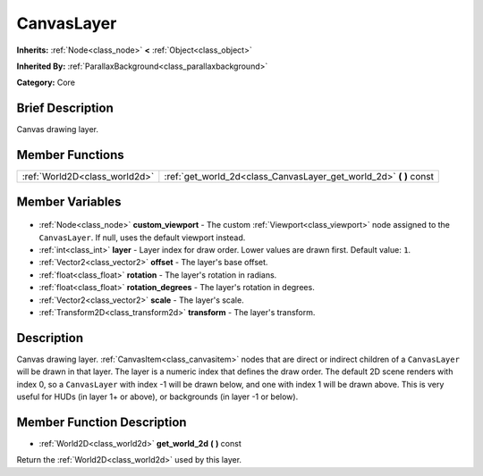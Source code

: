 .. Generated automatically by doc/tools/makerst.py in Godot's source tree.
.. DO NOT EDIT THIS FILE, but the CanvasLayer.xml source instead.
.. The source is found in doc/classes or modules/<name>/doc_classes.

.. _class_CanvasLayer:

CanvasLayer
===========

**Inherits:** :ref:`Node<class_node>` **<** :ref:`Object<class_object>`

**Inherited By:** :ref:`ParallaxBackground<class_parallaxbackground>`

**Category:** Core

Brief Description
-----------------

Canvas drawing layer.

Member Functions
----------------

+--------------------------------+-----------------------------------------------------------------------+
| :ref:`World2D<class_world2d>`  | :ref:`get_world_2d<class_CanvasLayer_get_world_2d>` **(** **)** const |
+--------------------------------+-----------------------------------------------------------------------+

Member Variables
----------------

  .. _class_CanvasLayer_custom_viewport:

- :ref:`Node<class_node>` **custom_viewport** - The custom :ref:`Viewport<class_viewport>` node assigned to the ``CanvasLayer``. If null, uses the default viewport instead.

  .. _class_CanvasLayer_layer:

- :ref:`int<class_int>` **layer** - Layer index for draw order. Lower values are drawn first. Default value: ``1``.

  .. _class_CanvasLayer_offset:

- :ref:`Vector2<class_vector2>` **offset** - The layer's base offset.

  .. _class_CanvasLayer_rotation:

- :ref:`float<class_float>` **rotation** - The layer's rotation in radians.

  .. _class_CanvasLayer_rotation_degrees:

- :ref:`float<class_float>` **rotation_degrees** - The layer's rotation in degrees.

  .. _class_CanvasLayer_scale:

- :ref:`Vector2<class_vector2>` **scale** - The layer's scale.

  .. _class_CanvasLayer_transform:

- :ref:`Transform2D<class_transform2d>` **transform** - The layer's transform.


Description
-----------

Canvas drawing layer. :ref:`CanvasItem<class_canvasitem>` nodes that are direct or indirect children of a ``CanvasLayer`` will be drawn in that layer. The layer is a numeric index that defines the draw order. The default 2D scene renders with index 0, so a ``CanvasLayer`` with index -1 will be drawn below, and one with index 1 will be drawn above. This is very useful for HUDs (in layer 1+ or above), or backgrounds (in layer -1 or below).

Member Function Description
---------------------------

.. _class_CanvasLayer_get_world_2d:

- :ref:`World2D<class_world2d>` **get_world_2d** **(** **)** const

Return the :ref:`World2D<class_world2d>` used by this layer.


